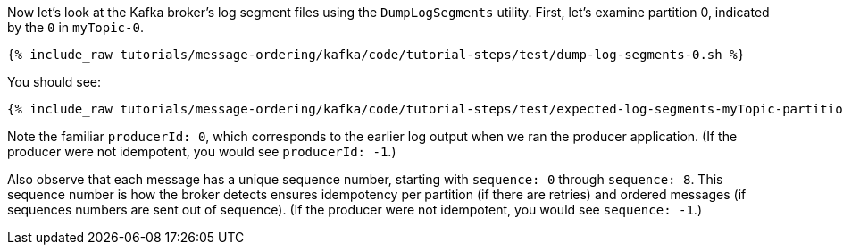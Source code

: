 Now let's look at the Kafka broker's log segment files using the `DumpLogSegments` utility.
First, let's examine partition 0, indicated by the `0` in `myTopic-0`.

+++++
<pre class="snippet"><code class="shell">{% include_raw tutorials/message-ordering/kafka/code/tutorial-steps/test/dump-log-segments-0.sh %}</code></pre>
+++++

You should see:

+++++
<pre class="snippet"><code class="text">{% include_raw tutorials/message-ordering/kafka/code/tutorial-steps/test/expected-log-segments-myTopic-partition-0.txt %}</code></pre>
+++++

Note the familiar `producerId: 0`, which corresponds to the earlier log output when we ran the producer application.
(If the producer were not idempotent, you would see `producerId: -1`.)

Also observe that each message has a unique sequence number, starting with `sequence: 0` through `sequence: 8`.
This sequence number is how the broker detects ensures idempotency per partition (if there are retries) and ordered messages (if sequences numbers are sent out of sequence).
(If the producer were not idempotent, you would see `sequence: -1`.)
